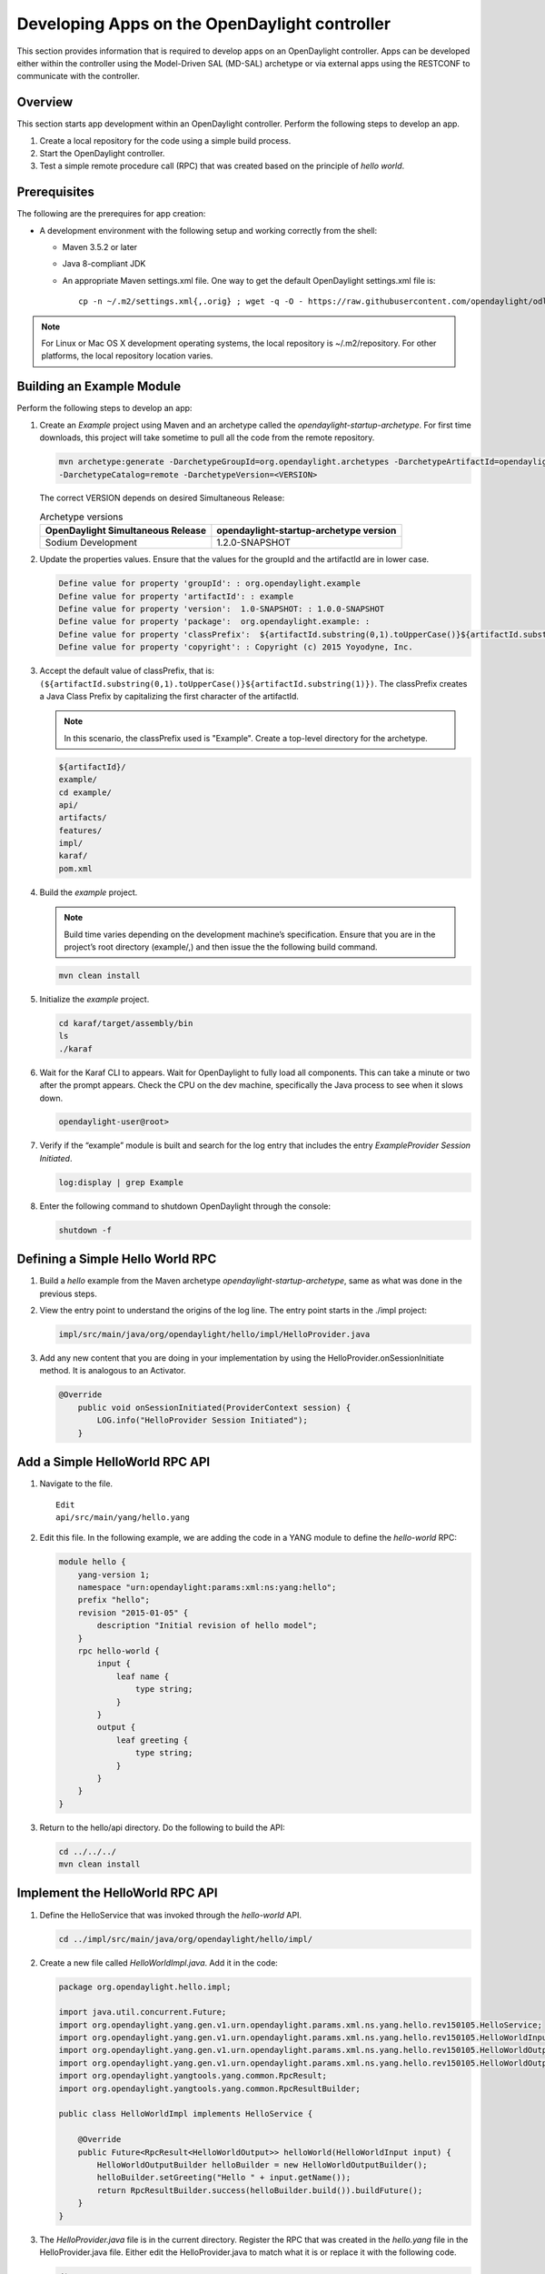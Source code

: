 Developing Apps on the OpenDaylight controller
==============================================

This section provides information that is required to develop apps on
an OpenDaylight controller. Apps can be developed either within the 
controller using the Model-Driven SAL (MD-SAL) archetype or via 
external apps using the RESTCONF to communicate with the controller.

Overview
--------
This section starts app development within an OpenDaylight controller. 
Perform the following steps to develop an app.

1. Create a local repository for the code using a simple build process.

2. Start the OpenDaylight controller.

3. Test a simple remote procedure call (RPC) that was created based on
   the principle of *hello world*.

Prerequisites
--------------
The following are the prerequires for app creation:

-  A development environment with the following setup and working correctly
   from the shell:

   -  Maven 3.5.2 or later

   -  Java 8-compliant JDK

   -  An appropriate Maven settings.xml file. One way to get the
      default OpenDaylight settings.xml file is:

      ::

          cp -n ~/.m2/settings.xml{,.orig} ; wget -q -O - https://raw.githubusercontent.com/opendaylight/odlparent/master/settings.xml > ~/.m2/settings.xml

.. note::

    For Linux or Mac OS X development operating systems, the local
    repository is ~/.m2/repository. For other platforms, the local
    repository location varies.

Building an Example Module
-----------------------------
Perform the following steps to develop an app:

1. Create an *Example* project using Maven and an archetype called the
   *opendaylight-startup-archetype*. For first time downloads, this project
   will take sometime to pull all the code from the remote repository.

   .. code:: shell

       mvn archetype:generate -DarchetypeGroupId=org.opendaylight.archetypes -DarchetypeArtifactId=opendaylight-startup-archetype \
       -DarchetypeCatalog=remote -DarchetypeVersion=<VERSION>

   The correct VERSION depends on desired Simultaneous Release:

   .. list-table:: Archetype versions
      :widths: auto
      :header-rows: 1

      * - OpenDaylight Simultaneous Release
        - opendaylight-startup-archetype version

      * - Sodium Development
        - 1.2.0-SNAPSHOT

2. Update the properties values. Ensure that the values for the groupId and
   the artifactId are in lower case.

   .. code:: shell

       Define value for property 'groupId': : org.opendaylight.example
       Define value for property 'artifactId': : example
       Define value for property 'version':  1.0-SNAPSHOT: : 1.0.0-SNAPSHOT
       Define value for property 'package':  org.opendaylight.example: :
       Define value for property 'classPrefix':  ${artifactId.substring(0,1).toUpperCase()}${artifactId.substring(1)}
       Define value for property 'copyright': : Copyright (c) 2015 Yoyodyne, Inc.

3. Accept the default value of classPrefix, that is:
   ``(${artifactId.substring(0,1).toUpperCase()}${artifactId.substring(1)})``.
   The classPrefix creates a Java Class Prefix by capitalizing the first
   character of the artifactId.

   .. note::

       In this scenario, the classPrefix used is "Example". Create a
       top-level directory for the archetype.

   .. code:: shell

       ${artifactId}/
       example/
       cd example/
       api/
       artifacts/
       features/
       impl/
       karaf/
       pom.xml

4. Build the *example* project.

   .. note::

       Build time varies depending on the development machine’s specification.
       Ensure that you are in the project’s root directory (example/,) and then 
       issue the the following build command.

   .. code:: shell

       mvn clean install

5. Initialize the *example* project.

   .. code:: shell

       cd karaf/target/assembly/bin
       ls
       ./karaf

6. Wait for the Karaf CLI to appears. Wait for OpenDaylight to fully load
   all components. This can take a minute or two after the prompt appears. 
   Check the CPU on the dev machine, specifically the Java process to see 
   when it slows down.

   .. code:: shell

       opendaylight-user@root>

7. Verify if the “example” module is built and search for the log entry
   that includes the entry *ExampleProvider Session Initiated*.

   .. code:: shell

       log:display | grep Example

8. Enter the following command to shutdown OpenDaylight through the console:

   .. code:: shell

       shutdown -f

Defining a Simple Hello World RPC
---------------------------------

1.  Build a *hello* example from the Maven archetype *opendaylight-startup-archetype*,
    same as what was done in the previous steps.

2.  View the entry point to understand the origins of the log line. The
    entry point starts in the ./impl project:

    .. code:: shell

        impl/src/main/java/org/opendaylight/hello/impl/HelloProvider.java

3.  Add any new content that you are doing in your implementation by
    using the HelloProvider.onSessionInitiate method. It is analogous to
    an Activator.

    .. code:: java

        @Override
            public void onSessionInitiated(ProviderContext session) {
                LOG.info("HelloProvider Session Initiated");
            }

Add a Simple HelloWorld RPC API
-------------------------------

1. Navigate to the file.

   ::

       Edit
       api/src/main/yang/hello.yang

2. Edit this file. In the following example, we are adding
   the code in a YANG module to define the *hello-world* RPC:

   .. code::

       module hello {
           yang-version 1;
           namespace "urn:opendaylight:params:xml:ns:yang:hello";
           prefix "hello";
           revision "2015-01-05" {
               description "Initial revision of hello model";
           }
           rpc hello-world {
               input {
                   leaf name {
                       type string;
                   }
               }
               output {
                   leaf greeting {
                       type string;
                   }
               }
           }
       }

3. Return to the hello/api directory. Do the following to build the API:

   .. code:: shell

       cd ../../../
       mvn clean install

Implement the HelloWorld RPC API
--------------------------------

1. Define the HelloService that was invoked through the *hello-world* API.

   .. code:: shell

       cd ../impl/src/main/java/org/opendaylight/hello/impl/

2. Create a new file called *HelloWorldImpl.java*. Add it in the code:

   .. code:: java

       package org.opendaylight.hello.impl;

       import java.util.concurrent.Future;
       import org.opendaylight.yang.gen.v1.urn.opendaylight.params.xml.ns.yang.hello.rev150105.HelloService;
       import org.opendaylight.yang.gen.v1.urn.opendaylight.params.xml.ns.yang.hello.rev150105.HelloWorldInput;
       import org.opendaylight.yang.gen.v1.urn.opendaylight.params.xml.ns.yang.hello.rev150105.HelloWorldOutput;
       import org.opendaylight.yang.gen.v1.urn.opendaylight.params.xml.ns.yang.hello.rev150105.HelloWorldOutputBuilder;
       import org.opendaylight.yangtools.yang.common.RpcResult;
       import org.opendaylight.yangtools.yang.common.RpcResultBuilder;

       public class HelloWorldImpl implements HelloService {

           @Override
           public Future<RpcResult<HelloWorldOutput>> helloWorld(HelloWorldInput input) {
               HelloWorldOutputBuilder helloBuilder = new HelloWorldOutputBuilder();
               helloBuilder.setGreeting("Hello " + input.getName());
               return RpcResultBuilder.success(helloBuilder.build()).buildFuture();
           }
       }

3. The *HelloProvider.java* file is in the current directory. Register the
   RPC that was created in the *hello.yang* file in the HelloProvider.java 
   file. Either edit the HelloProvider.java to match what it is or replace
   it with the following code.

   .. code:: java

       /*
        * Copyright(c) Yoyodyne, Inc. and others.  All rights reserved.
        *
        * This program and the accompanying materials are made available under the
        * terms of the Eclipse Public License v1.0 which accompanies this distribution,
        * and is available at http://www.eclipse.org/legal/epl-v10.html
        */
       package org.opendaylight.hello.impl;

       import org.opendaylight.controller.sal.binding.api.BindingAwareBroker.ProviderContext;
       import org.opendaylight.controller.sal.binding.api.BindingAwareBroker.RpcRegistration;
       import org.opendaylight.controller.sal.binding.api.BindingAwareProvider;
       import org.opendaylight.yang.gen.v1.urn.opendaylight.params.xml.ns.yang.hello.rev150105.HelloService;
       import org.slf4j.Logger;
       import org.slf4j.LoggerFactory;

       public class HelloProvider implements BindingAwareProvider, AutoCloseable {

           private static final Logger LOG = LoggerFactory.getLogger(HelloProvider.class);
           private RpcRegistration<HelloService> helloService;

           @Override
           public void onSessionInitiated(ProviderContext session) {
               LOG.info("HelloProvider Session Initiated");
               helloService = session.addRpcImplementation(HelloService.class, new HelloWorldImpl());
           }

           @Override
           public void close() throws Exception {
               LOG.info("HelloProvider Closed");
               if (helloService != null) {
                   helloService.close();
               }
           }
       }

4. Optionally, users can build the Java classes that will register
   the new RPC. This is useful to test the edits that was made to
   HelloProvider.java and HelloWorldImpl.java.

   .. code:: shell

       cd ../../../../../../../
       mvn clean install

5. Return to the top level directory.

   .. code:: shell

       cd ../

6. Build the entire *hello* again. This will pickup the new changes,
   and then build them into the project:

   .. code:: shell

       mvn clean install

Execute the *hello* Project for the First Time
-----------------------------------------------

1. Run karaf

   .. code:: shell

       cd ../karaf/target/assembly/bin
       ./karaf

2. Wait for the project to load completely. Then, view the log to see the
   loaded *Hello* Module:

   .. code:: shell

       log:display | grep Hello

Test the *hello-world* RPC via REST
-----------------------------------
There are a lot of ways to test a RPC. The following are a few examples.

1. Using the API Explorer through HTTP.

2. Using a browser REST client.

Using the API Explorer Through HTTP
~~~~~~~~~~~~~~~~~~~~~~~~~~~~~~~~~~~

1. Navigate to the `apidoc
     UI <http://localhost:8181/apidoc/explorer/index.html>`.
   
    NOTE: In the previous URL, change *localhost* to the IP/Host
    name to reflect the development machine’s network address.

2. Select the following:

   .. code:: shell

       hello(2015-01-05)

3. Select the following:

   ::

       POST /operations/hello:hello-world

4. Provide the required value.

   .. code:: json

       {"hello:input": { "name":"Your Name"}}

5. Click the button.

6. Enter the username and password. By default, the credentials are
   *admin/admin*.

7. The following should appear in the response body.

   .. code:: json

       {
         "output": {
           "greeting": "Hello Your Name"
         }
       }

Using a Browser REST Client
~~~~~~~~~~~~~~~~~~~~~~~~~~~
Next, use a browser to POST a REST client. For example, use the following 
information in the Firefox plugin
  *RESTClient*
  `https://github.com/chao/RESTClient <https://github.com/chao/RESTClient>`_

::

    POST: http://192.168.1.43:8181/restconf/operations/hello:hello-world

Header:

::

    application/json

Body:

.. code:: json

    {"input": {
        "name": "Andrew"
      }
    }

Troubleshooting
------------------
If a response code *501* appears while attempting to POST
/operations/hello:hello-world, check the file: HelloProvider.java and
ensure the helloService member is being set. By not invoking
"session.addRpcImplementation()", the REST API will be unable to map
/operations/hello:hello-world url to HelloWorldImpl.
